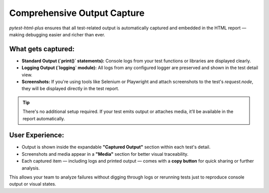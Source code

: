 Comprehensive Output Capture
============================

`pytest-html-plus` ensures that all test-related output is automatically captured and embedded in the HTML report — making debugging easier and richer than ever.

What gets captured:
-------------------

- **Standard Output (`print()` statements):** Console logs from your test functions or libraries are displayed clearly.
- **Logging Output (`logging` module):** All logs from any configured logger are preserved and shown in the test detail view.
- **Screenshots:** If you're using tools like Selenium or Playwright and attach screenshots to the test's `request.node`, they will be displayed directly in the test report.

.. tip::
   There's no additional setup required. If your test emits output or attaches media, it’ll be available in the report automatically.

User Experience:
----------------

- Output is shown inside the expandable **"Captured Output"** section within each test's detail.
- Screenshots and media appear in a **"Media"** section for better visual traceability.
- Each captured item — including logs and printed output — comes with a **copy button** for quick sharing or further analysis.

This allows your team to analyze failures without digging through logs or rerunning tests just to reproduce console output or visual states.

